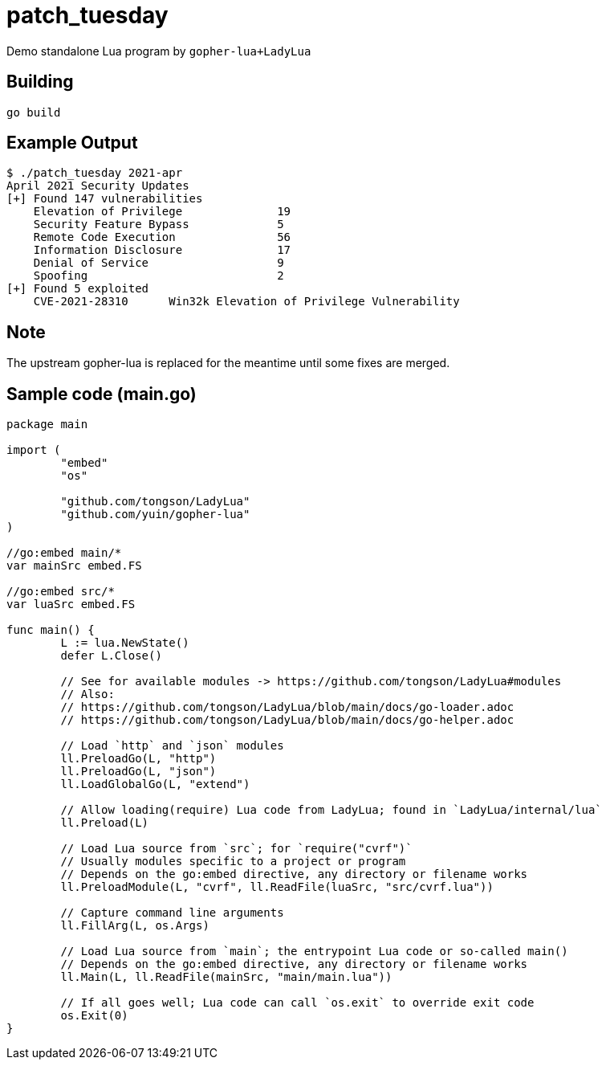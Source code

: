 = patch_tuesday

Demo standalone Lua program by `gopher-lua+LadyLua`

== Building

----
go build
----

== Example Output

----
$ ./patch_tuesday 2021-apr
April 2021 Security Updates
[+] Found 147 vulnerabilities
    Elevation of Privilege 		19
    Security Feature Bypass		5
    Remote Code Execution  		56
    Information Disclosure 		17
    Denial of Service      		9
    Spoofing               		2
[+] Found 5 exploited
    CVE-2021-28310	Win32k Elevation of Privilege Vulnerability
----

== Note
The upstream gopher-lua is replaced for the meantime until some fixes are merged.

== Sample code (main.go)

----
package main

import (
	"embed"
	"os"

	"github.com/tongson/LadyLua"
	"github.com/yuin/gopher-lua"
)

//go:embed main/*
var mainSrc embed.FS

//go:embed src/*
var luaSrc embed.FS

func main() {
	L := lua.NewState()
	defer L.Close()

	// See for available modules -> https://github.com/tongson/LadyLua#modules
	// Also:
	// https://github.com/tongson/LadyLua/blob/main/docs/go-loader.adoc
	// https://github.com/tongson/LadyLua/blob/main/docs/go-helper.adoc

	// Load `http` and `json` modules
	ll.PreloadGo(L, "http")
	ll.PreloadGo(L, "json")
	ll.LoadGlobalGo(L, "extend")

	// Allow loading(require) Lua code from LadyLua; found in `LadyLua/internal/lua`
	ll.Preload(L)

	// Load Lua source from `src`; for `require("cvrf")`
	// Usually modules specific to a project or program
	// Depends on the go:embed directive, any directory or filename works
	ll.PreloadModule(L, "cvrf", ll.ReadFile(luaSrc, "src/cvrf.lua"))

	// Capture command line arguments
	ll.FillArg(L, os.Args)

	// Load Lua source from `main`; the entrypoint Lua code or so-called main()
	// Depends on the go:embed directive, any directory or filename works
	ll.Main(L, ll.ReadFile(mainSrc, "main/main.lua"))

	// If all goes well; Lua code can call `os.exit` to override exit code
	os.Exit(0)
}
----
